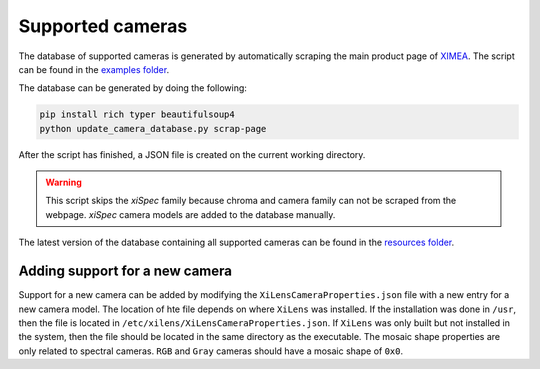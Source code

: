 =================
Supported cameras
=================

The database of supported cameras is generated by automatically scraping the main product page of `XIMEA <https://www.ximea.com/en/products>`_.
The script can be found in the `examples folder <https://github.com/IMSY-DKFZ/xilens/blob/develop/examples/update_camera_database.py>`_.

The database can be generated by doing the following:

.. code-block:: bash

    pip install rich typer beautifulsoup4
    python update_camera_database.py scrap-page

After the script has finished, a JSON file is created on the current working directory.

.. warning::

    This script skips the `xiSpec` family because chroma and camera family can not be scraped from the webpage.
    `xiSpec` camera models are added to the database manually.

The latest version of the database containing all supported cameras can be found in the `resources folder <https://github.com/IMSY-DKFZ/xilens/blob/develop/resources/XiLensCameraProperties.json>`_.

Adding support for a new camera
===============================

Support for a new camera can be added by modifying the ``XiLensCameraProperties.json`` file with a new entry for a new
camera model. The location of hte file depends on where ``XiLens`` was installed. If the installation was done in ``/usr``,
then the file is located in ``/etc/xilens/XiLensCameraProperties.json``. If ``XiLens`` was only built but not installed in
the system, then the file should be located in the same directory as the executable.
The mosaic shape properties are only related to spectral cameras. ``RGB`` and ``Gray`` cameras should have a mosaic shape of ``0x0``.
